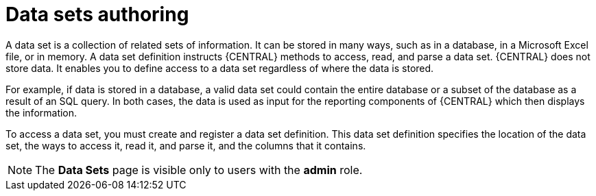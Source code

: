 [id='data_sets_con']
= Data sets authoring

A data set is a collection of related sets of information. It can be stored in many ways, such as in a database, in a Microsoft Excel file, or in memory. A data set definition instructs {CENTRAL} methods to access, read, and parse a data set. {CENTRAL} does not store data. It enables you to define access to a data set regardless of where the data is stored.

For example, if data is stored in a database, a valid data set could contain the entire database or a subset of the database as a result of an SQL query. In both cases, the data is used as input for the reporting components of {CENTRAL} which then displays the information.

To access a data set, you must create and register a data set definition. This data set definition specifies the location of the data set, the ways to access it, read it, and parse it, and the columns that it contains.

[NOTE]
====
The *Data Sets* page is visible only to users with the *admin* role.
====
